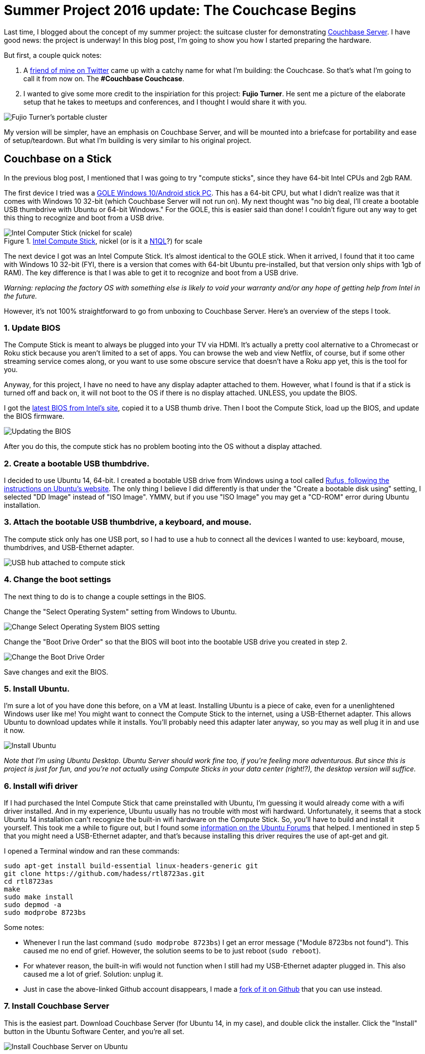 :imagesdir: images

= Summer Project 2016 update: The Couchcase Begins

Last time, I blogged about the concept of my summer project: the suitcase cluster for demonstrating link:http://developer.couchbase.com/?utm_source=blogs&utm_medium=link&utm_campaign=blog[Couchbase Server]. I have good news: the project is underway! In this blog post, I'm going to show you how I started preparing the hardware.

But first, a couple quick notes:

1. A link:https://twitter.com/CalvinAllen_/status/754381842950844416[friend of mine on Twitter] came up with a catchy name for what I'm building: the Couchcase. So that's what I'm going to call it from now on. The *#Couchbase Couchcase*.

2. I wanted to give some more credit to the inspiriation for this project: *Fujio Turner*. He sent me a picture of the elaborate setup that he takes to meetups and conferences, and I thought I would share it with you.

image::001_FujioTurnerCluster.png[Fujio Turner's portable cluster]

My version will be simpler, have an emphasis on Couchbase Server, and will be mounted into a briefcase for portability and ease of setup/teardown. But what I'm building is very similar to his original project.

== Couchbase on a Stick

In the previous blog post, I mentioned that I was going to try "compute sticks", since they have 64-bit Intel CPUs and 2gb RAM.

The first device I tried was a link:https://www.amazon.com/gp/product/B01EWNOVX2/ref=oh_aui_detailpage_o09_s00[GOLE Windows 10/Android stick PC]. This has a 64-bit CPU, but what I didn't realize was that it comes with Windows 10 32-bit (which Couchbase Server will not run on). My next thought was "no big deal, I'll create a bootable USB thumbdrive with Ubuntu or 64-bit Windows." For the GOLE, this is easier said than done! I couldn't figure out any way to get this thing to recognize and boot from a USB drive.

.link:https://www.amazon.com/gp/product/B014N4CZE2/ref=oh_aui_detailpage_o07_s00[Intel Compute Stick], nickel (or is it a link:http://www.couchbase.com/n1ql?utm_source=blogs&utm_medium=link&utm_campaign=blog[N1QL]?) for scale
image::002IntelComputeStick.jpg[Intel Computer Stick (nickel for scale)]

The next device I got was an Intel Compute Stick. It's almost identical to the GOLE stick. When it arrived, I found that it too came with Windows 10 32-bit (FYI, there is a version that comes with 64-bit Ubuntu pre-installed, but that version only ships with 1gb of RAM). The key difference is that I was able to get it to recognize and boot from a USB drive.

_Warning: replacing the factory OS with something else is likely to void your warranty and/or any hope of getting help from Intel in the future._

However, it's not 100% straightforward to go from unboxing to Couchbase Server. Here's an overview of the steps I took.

=== 1. Update BIOS

The Compute Stick is meant to always be plugged into your TV via HDMI. It's actually a pretty cool alternative to a Chromecast or Roku stick because you aren't limited to a set of apps. You can browse the web and view Netflix, of course, but if some other streaming service comes along, or you want to use some obscure service that doesn't have a Roku app yet, this is the tool for you.

Anyway, for this project, I have no need to have any display adapter attached to them. However, what I found is that if a stick is turned off and back on, it will not boot to the OS if there is no display attached. UNLESS, you update the BIOS.

I got the link:https://downloadcenter.intel.com/download/25506/BIOS-Update-FCBYT10H-86A-[latest BIOS from Intel's site], copied it to a USB thumb drive. Then I boot the Compute Stick, load up the BIOS, and update the BIOS firmware.

image::003_BIOS_update.jpg[Updating the BIOS]

After you do this, the compute stick has no problem booting into the OS without a display attached.

=== 2. Create a bootable USB thumbdrive.

I decided to use Ubuntu 14, 64-bit. I created a bootable USB drive from Windows using a tool called link:http://www.ubuntu.com/download/desktop/create-a-usb-stick-on-windows[Rufus, following the instructions on Ubuntu's website]. The only thing I believe I did differently is that under the "Create a bootable disk using" setting, I selected "DD Image" instead of "ISO Image". YMMV, but if you use "ISO Image" you may get a "CD-ROM" error during Ubuntu installation.

=== 3. Attach the bootable USB thumbdrive, a keyboard, and mouse.

The compute stick only has one USB port, so I had to use a hub to connect all the devices I wanted to use: keyboard, mouse, thumbdrives, and USB-Ethernet adapter.

image::004_USB_hub.jpg[USB hub attached to compute stick]

=== 4. Change the boot settings

The next thing to do is to change a couple settings in the BIOS.

Change the "Select Operating System" setting from Windows to Ubuntu.

image::005_select_operating_system.jpg[Change Select Operating System BIOS setting]

Change the "Boot Drive Order" so that the BIOS will boot into the bootable USB drive you created in step 2.

image::006_boot_drive_order.jpg[Change the Boot Drive Order]

Save changes and exit the BIOS.

=== 5. Install Ubuntu.

I'm sure a lot of you have done this before, on a VM at least. Installing Ubuntu is a piece of cake, even for a unenlightened Windows user like me! You might want to connect the Compute Stick to the internet, using a USB-Ethernet adapter. This allows Ubuntu to download updates while it installs. You'll probably need this adapter later anyway, so you may as well plug it in and use it now.

image::007_install_ubuntu.jpg[Install Ubuntu]

_Note that I'm using Ubuntu Desktop. Ubuntu Server should work fine too, if you're feeling more adventurous. But since this is project is just for fun, and you're not actually using Compute Sticks in your data center (right!?), the desktop version will suffice._

=== 6. Install wifi driver

If I had purchased the Intel Compute Stick that came preinstalled with Ubuntu, I'm guessing it would already come with a wifi driver installed. And in my experience, Ubuntu usually has no trouble with most wifi hardward. Unfortunately, it seems that a stock Ubuntu 14 installation can't recognize the built-in wifi hardware on the Compute Stick. So, you'll have to build and install it yourself. This took me a while to figure out, but I found some link:http://ubuntuforums.org/showthread.php?t=2249936[information on the Ubuntu Forums] that helped. I mentioned in step 5 that you might need a USB-Ethernet adapter, and that's because installing this driver requires the use of apt-get and git.

I opened a Terminal window and ran these commands:

[source,bash]
----
sudo apt-get install build-essential linux-headers-generic git
git clone https://github.com/hadess/rtl8723as.git
cd rtl8723as
make
sudo make install
sudo depmod -a
sudo modprobe 8723bs
----

Some notes:

* Whenever I run the last command (`sudo modprobe 8723bs`) I get an error message ("Module 8723bs not found"). This caused me no end of grief. However, the solution seems to be to just reboot (`sudo reboot`).
* For whatever reason, the built-in wifi would not function when I still had my USB-Ethernet adapter plugged in. This also caused me a lot of grief. Solution: unplug it.
* Just in case the above-linked Github account disappears, I made a link:https://github.com/mgroves/rtl8723bs.git[fork of it on Github] that you can use instead.

=== 7. Install Couchbase Server

This is the easiest part. Download Couchbase Server (for Ubuntu 14, in my case), and double click the installer. Click the "Install" button in the Ubuntu Software Center, and you're all set.

image::008_install_couchbase_on_ubuntu.jpg[Install Couchbase Server on Ubuntu]

== What's next?

If you look back at my original plan, you can probably guess what's next. But here's a hint.

image::009_three_compute_sticks.jpg[Three Compute Sticks!?]

I hope you found this useful. Or at least entertaining.

If you have suggestions or ideas link:http://twitter.com/mgroves[look me up on Twitter] or email me (matthew.groves AT couchbase DOT com). I'd especially love to hear from you if you are trying something similar.